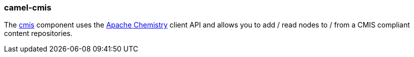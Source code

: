 ### camel-cmis

The https://github.com/apache/camel/blob/camel-{camel-version}/components/camel-cmis/src/main/docs/cmis-component.adoc[cmis,window=_blank] component uses the http://chemistry.apache.org/java/opencmis.html[Apache Chemistry,window=_blank] client API and allows you to add / read nodes to / from a CMIS compliant content repositories.
